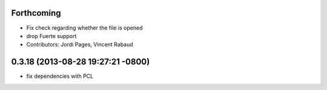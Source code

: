 Forthcoming
-----------
* Fix check regarding whether the file is opened
* drop Fuerte support
* Contributors: Jordi Pages, Vincent Rabaud

0.3.18 (2013-08-28 19:27:21 -0800)
----------------------------------
- fix dependencies with PCL

